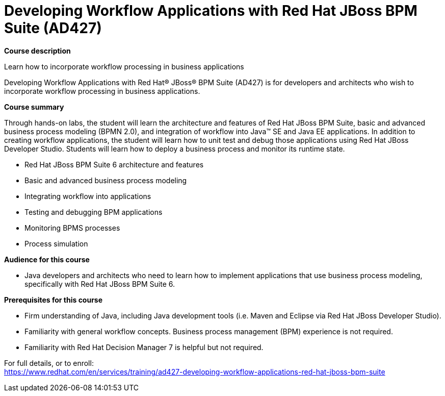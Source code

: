 = Developing Workflow Applications with Red Hat JBoss BPM Suite (AD427)


*Course description*

Learn how to incorporate workflow processing in business applications

Developing Workflow Applications with Red Hat(R) JBoss(R) BPM Suite (AD427) is for developers and architects who wish to incorporate workflow processing in business applications.

*Course summary*

Through hands-on labs, the student will learn the architecture and features of Red Hat JBoss BPM Suite, basic and advanced business process modeling (BPMN 2.0), and integration of workflow into Java(TM) SE and Java EE applications. In addition to creating workflow applications, the student will learn how to unit test and debug those applications using Red Hat JBoss Developer Studio. Students will learn how to deploy a business process and monitor its runtime state.

* Red Hat JBoss BPM Suite 6 architecture and features 
* Basic and advanced business process modeling 
* Integrating workflow into applications
* Testing and debugging BPM applications
* Monitoring BPMS processes 
* Process simulation	                 

*Audience for this course*

* Java developers and architects who need to learn how to implement applications that use business process modeling, specifically with Red Hat JBoss BPM Suite 6.		                  		

*Prerequisites for this course*

* Firm understanding of Java, including Java development tools (i.e. Maven and Eclipse via Red Hat JBoss Developer Studio).
* Familiarity with general workflow concepts. Business process management (BPM) experience is not required.
* Familiarity with Red Hat Decision Manager 7 is helpful but not required.


For full details, or to enroll: +
https://www.redhat.com/en/services/training/ad427-developing-workflow-applications-red-hat-jboss-bpm-suite
